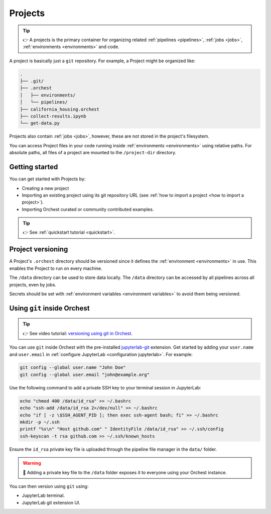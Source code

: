 .. _projects:

Projects
========
.. tip::
   👉 A projects is the primary container for organizing related :ref:`pipelines
   <pipelines>`, :ref:`jobs <jobs>`, :ref:`environments <environments>` and code.

A project is basically just a ``git`` repository. For example, a Project might be organized like:

.. code-block:: sh

   .
   ├── .git/
   ├── .orchest
   │   ├── environments/
   │   └── pipelines/
   ├── california_housing.orchest
   ├── collect-results.ipynb
   └── get-data.py

Projects also contain :ref:`jobs <jobs>`, however, these are not stored in the project's filesystem.

You can access Project files in your code running inside :ref:`environments <environments>` using relative paths. For absolute paths, all files of a project are mounted to the ``/project-dir`` directory.

Getting started
---------------
You can get started with Projects by:

* Creating a new project
* Importing an existing project using its git repository URL (see :ref:`how to import a project <how to import a project>`).
* Importing Orchest curated or community contributed examples.

.. tip::
   👉 See :ref:`quickstart tutorial <quickstart>`.

Project versioning
------------------

A Project's ``.orchest`` directory should be versioned since it defines the :ref:`environment <environments>` in use. This enables the Project to run on every machine.

The ``/data`` directory can be used to store data locally. The ``/data`` directory can be accessed by all pipelines across all projects, even by jobs.

Secrets should be set with :ref:`environment variables <environment variables>` to avoid them being versioned.

.. _git inside Orchest:

Using ``git`` inside Orchest
----------------------------
.. tip::
   👉 See video tutorial: `versioning using git in Orchest
   <https://www.tella.tv/video/cknr9z9x0000709kz7vzh0wdx/view>`_.

You can use ``git`` inside Orchest with the pre-installed `jupyterlab-git <https://github.com/jupyterlab/jupyterlab-git>`_ extension. Get started by adding your ``user.name`` and ``user.email`` in :ref:`configure JupyterLab <configuration jupyterlab>`. For example:

.. code-block:: sh

   git config --global user.name "John Doe"
   git config --global user.email "john@example.org"

Use the following command to add a private SSH key to your terminal session in JupyterLab:

.. code-block:: sh

   echo "chmod 400 /data/id_rsa" >> ~/.bashrc
   echo "ssh-add /data/id_rsa 2>/dev/null" >> ~/.bashrc
   echo "if [ -z \$SSH_AGENT_PID ]; then exec ssh-agent bash; fi" >> ~/.bashrc
   mkdir -p ~/.ssh
   printf "%s\n" "Host github.com" " IdentityFile /data/id_rsa" >> ~/.ssh/config
   ssh-keyscan -t rsa github.com >> ~/.ssh/known_hosts

Ensure the ``id_rsa`` private key file is uploaded through the pipeline file manager in the ``data/`` folder.

.. warning::
   🚨 Adding a private key file to the ``/data`` folder exposes it to everyone using your Orchest instance.

You can then version using ``git`` using:

* JupyterLab terminal.
* JupyterLab git extension UI.

